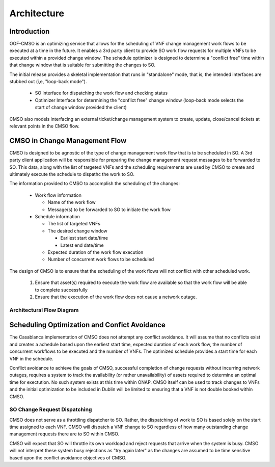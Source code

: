 .. This work is licensed under a Creative Commons Attribution 4.0 International License.

Architecture
=============================================

Introduction
------------------
OOF-CMSO is an optimizing service that allows for the scheduling of VNF change management
work flows to be executed at a time in the future. It enables a 3rd party client to provide
SO work flow requests for multiple VNFs to be executed within a provided change window. The schedule
optimizer is designed to determine a "conflict free" time within that change window that is suitable for
submitting the changes to SO.

The initial release provides a skeletal implementation that runs in "standalone" mode, that is, the
intended interfaces are stubbed out (i,e, "loop-back mode").

 * SO interface for dispatching the work flow and checking status
 * Optimizer Interface for determining the "conflict free" change window (loop-back mode selects the start of change window provided the client)

CMSO also models interfacing an external ticket/change management system to create, update, close/cancel tickets at relevant points in the CMSO flow.

CMSO in Change Management Flow
--------------------------------------------
CMSO is designed to be agnostic of the type of change management work flow that is to be scheduled in SO. A 3rd party
client application will be responsible for preparing the change management request messages to be forwarded to SO. This data,
along with the list of targeted VNFs and the scheduling requirements are used by CMSO to create and ultimately execute
the schedule to dispathc the work to SO.

The information provided to CMSO to accomplish the scheduling of the changes:

 * Work flow information

   * Name of the work flow
   * Message(s) to be forwarded to SO to initiate the work flow

 * Schedule information

   * The list of targeted VNFs
   * The desired change window

     * Earliest start date/time
     * Latest end date/time

   * Expected duration of the work flow execution
   * Number of concurrent work flows to be scheduled

The design of CMSO is to ensure that the scheduling of the work flows will not conflict with other scheduled work.

 #. Ensure that asset(s) required to execute the work flow are available so that the work flow will be able to complete successfully
 #. Ensure that the execution of the work flow does not cause a network outage.

Architectural Flow Diagram
^^^^^^^^^^^^^^^^^^^^^^^^^^^^

.. image:: ./diagrams/ONAP_CMSO_FLOW.png

Scheduling Optimization and Confict Avoidance
-----------------------------------------------

The Casablanca implementation of CMSO does not attempt any conflict avoidance. It will assume that no
conflicts exist and creates a achedule based upon the earliest start time, expected duration of each work flow,
the number of concurrent workflows to be executed and the number of VNFs. The optimized schedule
provides a start time for each VNF in the schedule.

Conflict avoidance to achieve the goals of CMSO, successful completion of change requests  without incurring network outages,
requires a system to track the availability (or rather unavailability) of assets required to determine an
optimal time for exectution. No such system exists at this time within ONAP. CMSO itself can be used to track changes to VNFs and
the initial optimization to be included in Dublin will be limited to ensuring that a VNF is not double booked within CMSO.

SO Change Request Dispatching
^^^^^^^^^^^^^^^^^^^^^^^^^^^^^^

CMSO does not serve as a throttling dispatcher to SO. Rather, the dispatching of work to SO is based solely on
the start time assigned to each VNF. CMSO will dispatch a VNF change to SO regardless of how many outstanding
change management requests there are to SO within CMSO.

CMSO will expect that SO will throttle its own workload and reject requests that arrive when the system is busy.
CMSO will not interpret these system busy rejections as "try again later" as the changes are assumed to be
time sensitive based upon the conflict avoidance objectives of CMSO.




